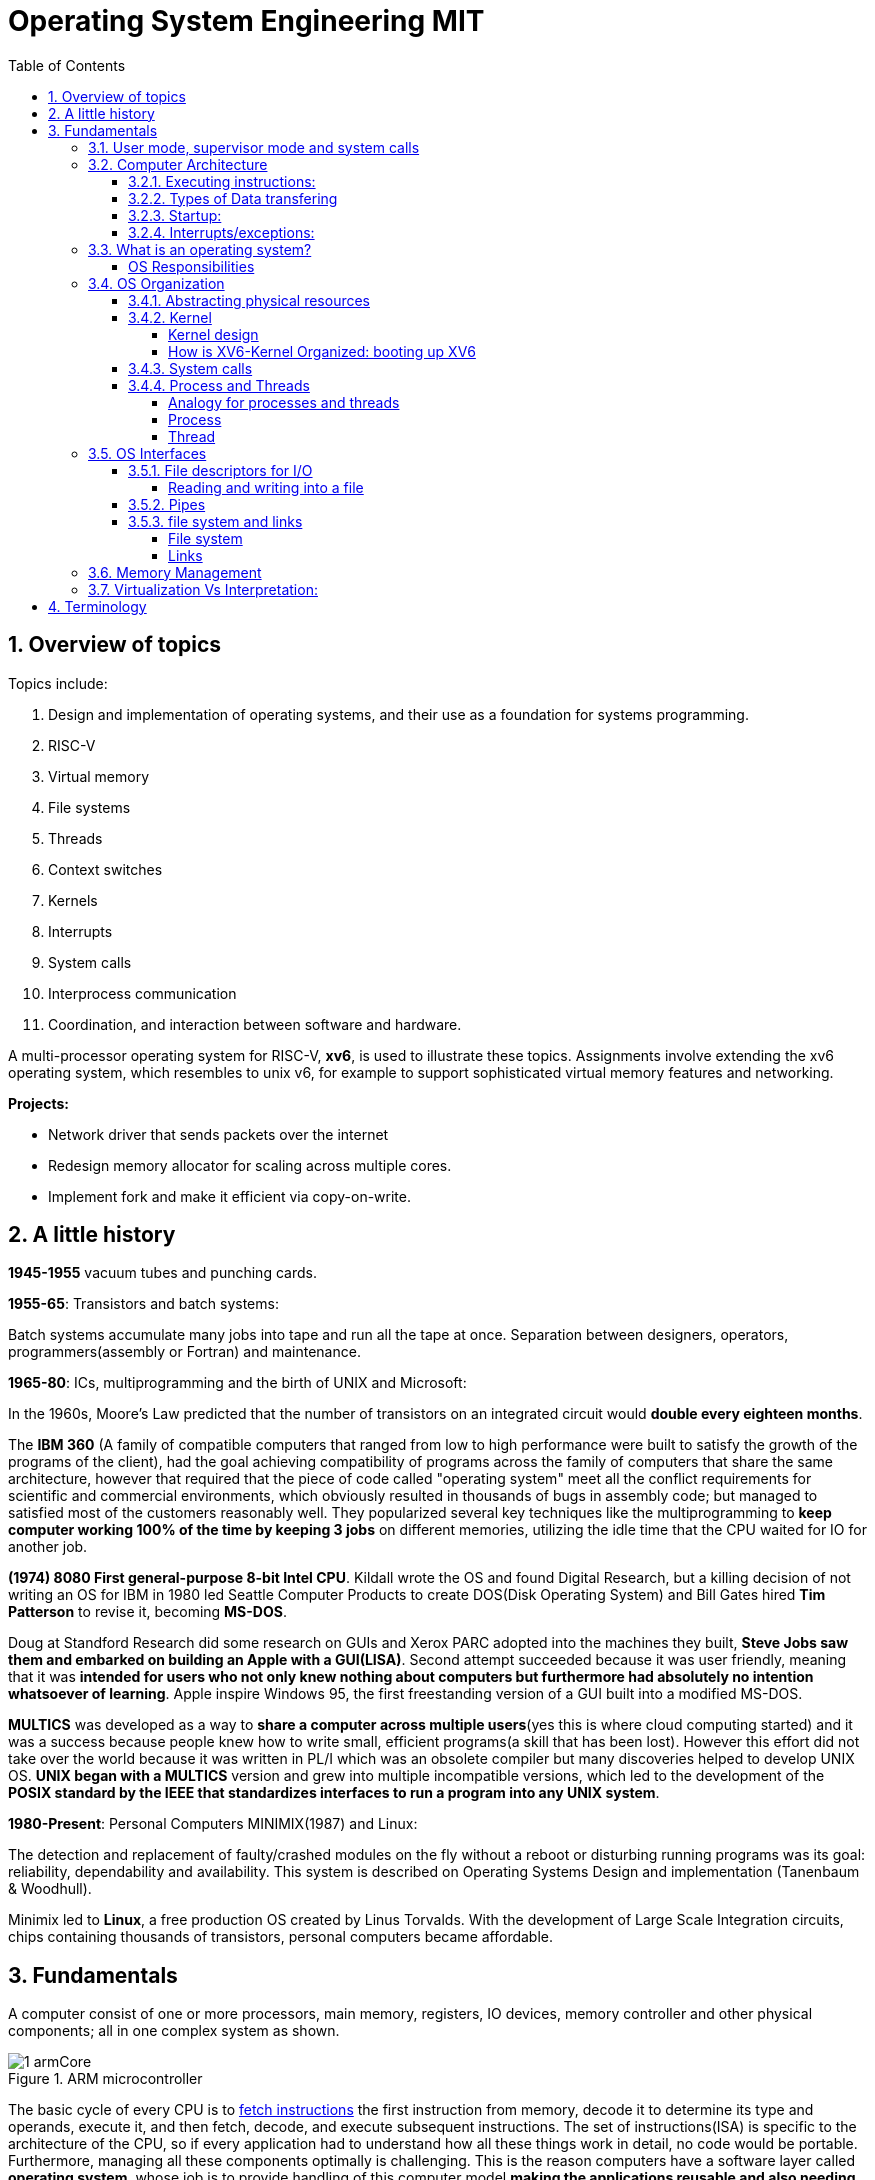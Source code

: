 # Operating System Engineering MIT
:doctype: article
:encoding: utf-8
:lang: en
:toc: left
:numbered: 
:toclevels: 4  
:imagesdir: images
:source-language: C

## Overview of topics
Topics include:

. Design and implementation of operating systems, and their use as a foundation for systems programming. 
. RISC-V
. Virtual memory 
. File systems
. Threads
. Context switches
. Kernels
. Interrupts
. System calls
. Interprocess communication
. Coordination, and interaction between software and hardware.

A multi-processor operating system for RISC-V, **xv6**, is used to illustrate these topics. Assignments involve extending the xv6 operating system, which resembles to unix v6, for example to support sophisticated virtual memory features and networking.

*Projects:*

* Network driver that sends packets over the internet
* Redesign memory allocator for scaling across multiple cores.
* Implement fork and make it efficient via copy-on-write.




## A little history

*1945-1955* vacuum tubes and punching cards.

**1955-65**: Transistors and batch systems:

Batch systems accumulate many jobs into tape and run all the tape at once. Separation between designers, operators, programmers(assembly or Fortran) and maintenance.

**1965-80**: ICs, multiprogramming and the birth of UNIX and Microsoft:

In the 1960s, Moore’s Law predicted that the number of transistors on an integrated circuit would **double every eighteen months**.  

The *IBM 360* (A [underline]#family of compatible computers# that ranged from low to high performance were built to satisfy the growth of the programs of the client), had the goal achieving compatibility of programs across the family of computers that share the same architecture, however that [red]#required that the piece of code called "operating system" meet all the conflict requirements# for scientific and commercial environments, which obviously resulted in thousands of bugs in assembly code; but managed to satisfied most of the customers reasonably well. They popularized several key techniques like the multiprogramming to *keep computer working 100% of the time by keeping 3 jobs* on different memories, utilizing the idle time that the CPU waited for IO for another job.

*(1974) 8080 First general-purpose 8-bit Intel CPU*. Kildall wrote the OS and found Digital Research, but a killing decision of not writing an OS for IBM in 1980 led Seattle Computer Products to create DOS(Disk Operating System) and Bill Gates hired *Tim Patterson* to revise it, becoming **MS-DOS**.

Doug at Standford Research did some research on GUIs and Xerox PARC adopted into the machines they built, **Steve Jobs saw them and embarked on building an Apple with a GUI(LISA)**. Second attempt succeeded because it was user friendly, meaning that it was [red]#**intended for users who not only knew nothing about computers but furthermore had absolutely no intention whatsoever of learning**#. Apple inspire Windows 95, the first freestanding version of a GUI built into a modified MS-DOS.

*MULTICS* was developed as a way to **share a computer across multiple users**(yes this is where cloud computing started) and it was a success because people knew how to write small, efficient programs(a skill that has been lost). However this effort did not take over the world because it was written in PL/I which was an obsolete compiler but many discoveries helped to develop UNIX OS.
*UNIX began with a MULTICS* version and grew into multiple incompatible versions, which led to the development of the **POSIX standard by the IEEE that standardizes interfaces to run a program into any UNIX system**.

**1980-Present**: Personal Computers MINIMIX(1987) and Linux: 

The detection and replacement of faulty/crashed modules on the fly without a reboot or disturbing running programs was its goal: reliability, dependability and availability. This system is described on Operating Systems Design and implementation (Tanenbaum & Woodhull).

Minimix led to **Linux**, a free production OS created by Linus Torvalds.
With the development of Large Scale Integration circuits, chips containing thousands of transistors, personal computers became affordable.





## Fundamentals
A computer consist of one or more processors, main memory, registers, IO devices, memory controller and other physical components; all in one complex system as shown. 

.ARM microcontroller
image::1_armCore.jpg[]

The basic cycle of every CPU is to <<fetch-instruction>> the first instruction from memory, decode it to determine its type and operands, execute it, and then fetch, decode, and execute subsequent instructions. The set of instructions(ISA) is [red]#specific to the architecture of the CPU#, so if every application had to understand how all these things work in detail, no code would be portable. Furthermore, managing all these components optimally is challenging. This is the reason computers have a software layer called **operating system**, whose job is to provide handling of this computer model [green]#**making the applications reusable and also needing to write the OS only once per CPU architecture.**#

[[computer-stack]]
.computer stack
image::2_OSoverview.jpg[]

### User mode, supervisor mode and system calls
On top of the hardware is software, computers have two modes of operation(defined in the mode bit): **kernel mode**(0, fundamental piece of software, also called supervisor/privileged mode, which has complete access to ALL hardware and can execute ANY instruction: interrupts, read write address registers of page tables...) and **user mode**(1, subset of instructions. Forbids any instruction that affect the control of the machine or does I/O).  
This 2 modes are blurred in embedded systems, because they may not have an OS at all. Also some programs allow the users to help the OS or perform privileged functions(syscalls).

You will see that *system calls* are the interface between user and kernel mode, they allow apps to invoke certain kernel functions like read. User/supervisor modes exist to achieve isolation applications, since only OS runs in supervisor mode, apps are unable to modify OS data structures and instructions(hence other apps/processes memories).

### Computer Architecture

#### Executing instructions:  
A CPU can load instructions only from memory, so any programs to run must be stored there. General purpose computers run the program from r/w memory (RAM). Fetch instruction receives an instruction from ROM(Flash in this case) and uses load-store instructions to process data, *load* moves a word or byte from main memory to internal register within CPU and *store* moves the content of the register to main memory

[[fetch-instruction]]
.fetch instructions
image::3_computerInstructions.jpg[]

#### Types of Data transfering

*Interrupt Driven I/O:*

The IO device send data to the device controller, which examines the contents, transfers the data and informs the CPU via interrupt(one interrupt per byte) that the IO device requires operation and the OS responds with the required operation. This works fine for small amounts of data. But produce high overhead when used for bulk data movement such as disk IO.

*DMA:*

After setting buffers, pointers and counters for IO device, device controller transfers an entire block of data directly to or from its own buffer storage to memory without CPU intervention(only one interrupt per block).


#### Startup:
When a computer its powered up or rebooted the bootloader runs, a simple program stored in ROM or EEPROM. It initializes all aspects of the system: from CPU registers to device controllers and memory contents. It also must know how to locate and load the OS and start executing the *kernel* (which is the program that runs all the time.)

#### Interrupts/exceptions: 

* Hardware → physical signals either from peripherals or the cpu itself. 
* Software → executing special operation called **system call**(provide means for a user to ask the OS to perform tasks reserved for the OS). 

*General interrupt/exception process*

When an exception or interrupt occurs, execution transition from user mode to kernel mode where the exception or interrupt is handled takes place as follows.

[[interrupt-process]]
.interrupt process overview
image::4_overviewInterrupt.jpg[]

*Interruption process on ARM microcontrollers:*

1) To save the context:

In parallel, save(push) the address of the interrupted instruction in the Program Counter. Also, we store status register(xPSR), LR and registers R0, R1, R2, R3 and R12.

.IRQ context switch
image::5_IRQsavestate.jpg[]

2) Then, to handle the exception or interruption:

Computer locates the IRQn on the vector table, which contains the *address of the interrupt handler(ISR)*. Finally, code on that handler function is executed and once its finished, the context is restored.

.ISR location on Vector table 
image::6_ISRhandler.png[]

Since only a predefined number of interrupts is possible, a table of pointers to interrupt handling routines is commonly used to provide speed, this table of pointers is stored in low memory and is called interrupt vector (inside vector table).


### What is an operating system?
An operating systems acts as an intermediary between the applications in a computer and the hardware(see <<computer-stack>>, so its basically a driver). The OS is a program that manages a computers resources by offering services(cpu time, memory space via file storage, IO operations). An OS can be designed to be convenient or efficient but the *main goals  of an OS are:*

* Abstract: hardware for portability and convinience.
* Multiplexing: allow multiple applications to share hardware and cooperate while isolating programs to provide security.

##### OS Responsibilities

* Scheduling processes and threads on the CPUs. And allocating the pertinent resources.
* Creating and deleting both user and system processes.
* Suspending and resuming processes
* Providing mechanisms for process synchronization
* Providing mechanisms for process communication
* Keeping track of which parts of memory are currently being used and who is using them
* Deciding which processes (or parts of processes) and data to move into and out of memory
* Allocating and deallocating memory space as needed

NOTE: Operating systems differ from user programs in location of residence, complexity, long-lived. The source code of Linux OS is on the order of 5 million lines of code. So *Operative systems are hard to write, hence, not easy to replace.*

### OS Organization
We will see how OSs(mainly with monolithic kernels as xv6) are organized to acomplish: multiplexing, isolation and interaction of processes.



#### Abstracting physical resources
Resource abstraction into services is typical to enable strong isolation  between applications that require access to sensitive hardware resources. For example, File systems "open, read, write, close" system calls provide  abstraction for reading and writing to the memory disk. This way, the *OS is able to manage the physical-disk* resource and *apps have the convenience of pathnames* when accessing the File System.

Another example is the file descriptors systemcalls, they allow OS to decide where to place a pipe/file in memory and keeps away the app from interacting directly with memory while providing status signals(end-of-file, open file...).  The system-call interface is designed to provide convenience and strong isolation. 


#### Kernel 
XV6 OS takes the form of a kernel, a special program that provides services to running programs. A kernel has direct access to hardware components like RAM, CPU, DISK... and it implements abstractions to that HW via modules/programs like: File system(tree directory, file contents), memory allocation, IO manager... that provide common kernel services to different programs in user space as shown.

.Kernel services
image::9_kernel_services.jpg[]

##### Kernel design
A key design question is "what part of the OS should run in supervisor mode". There are 2 main posibilities:

* Monolithic kernel: The entire OS resides in the kernel, so that all system calls run in supervisor mode.
.. pros: doesn't waste time on deciding which parts of OS need full HW privilege. Easier to cooperate between different parts(E.G. buffer and file system). Faster performance.
.. cons: Interfaces between parts of the OS are often complex. Errors make entire kernel to fail.

* Microkernel: Minimizes the amount of OS code that runs in supervisor mode. For example, the File system can run as a user-level process and apps that require file system can communicate via inter-process messages.
.. pros: Relative simple organization(kernel consist of few low-level function for starting application, sending messages and accessing hardware). Separation of concerns. Most of OS resides in user-level servers. More reliable. 
.. cons: time overhead to pass messages and waiting for response.

* Hibrid: the two methods above can be combined to deal with the tradeoffs of speed vs simplicity/reliability

.Monolithic Kernel vs QNX Microkernel
image::OSO_kerneldesign_MonolithicVsMicrokernel.png[]

##### How is XV6-Kernel Organized: booting up XV6

.kernel source files
[width="100%",options="header,footer"]
|====================
|File |Description
|bio.c |Disk block cache for the file system.
|console.c |Connect to the user keyboard and screen.
|entry.S |Very first boot instructions.
|exec.c |exec() system call.
|file.c |File descriptor support.
|fs.c |File system.
|kalloc.c |Physical page allocator.
|kernelvec.S |Handle traps from kernel, and timer interrupts.
|log.c |File system logging and crash recovery.
|main.c |Control initialization of other modules during boot.
|pipe.c |Pipes.
|plic.c |RISC-V interrupt controller.
|printf.c |Formatted output to the console.
|proc.c |Processes and scheduling.
|sleeplock.c |Locks that yield the CPU.
|spinlock.c |Locks that don’t yield the CPU.
|start.c |Early machine-mode boot code.
|string.c |C string and byte-array library.
|swtch.S |Thread switching.
|syscall.c |Dispatch system calls to handling function.
|sysfile.c |File-related system calls.
|sysproc.c |Process-related system calls.
|trampoline.S |Assembly code to switch between user and kernel.
|trap.c |C code to handle and return from traps and interrupts.
|uart.c |Serial-port console device driver.
|virtio_disk.c |Disk device driver.
|vm.c |Manage page tables and address spaces.
|====================

When the RISC-V computer powers on, it starts in a bootloader stored in ROM, the bootloader loads XV6 kernel into memory(0x8000_0000) and in machine mode(configuration mode) XV6 starts at _entry. RISC-V starts with paging hardware disabled(virtual address maps directly to physical address).

Instructions at _entry set up a stack for Early-machine boot code(in file start.c) and the stackpointer to stack0+4096(RISC-V grows down). On start, machine performs machine-mode only configurations(E.g. timer interrupts, pass responsabilities(memory access, interrupts and exceptions) to kernel mode) and switches to kernel mode by calling *mret*(This instruction is most often used to return from a previous call in supervisor mode to machine mode. Since start isn’t returning from such a call, instead we sets things up as if there had been one: setting the previous privilege mode to supervisor in the register mstatus, and return address to main by writing main’s address into the register *mepc*).

Finally on Main(), we initialize several devices, subsystems, the first process by calling userinit(in proc.c, which executes the *exec* system call) and creates a new console device.

#### System calls
Programs can execute kernel services via system calls, which execute in a similar way to <<interrupt-process>> because systems calls are a special type of exceptions. <<system-calls-xv6>>, are the main interface for users to request  the execution of kernel resources (privileged-code that affects physical resources of the computer).

Internally RISC-V provides [green]#**ecall**# to switch from user to kernel mode at an entry point specified by the kernel. The kernel evalues ecall with syscall-number as a parameter(this is basically a function pointer with all the valid system calls as described below).

```

static uint64 (*syscalls[])(void) = {
[SYS_fork]    sys_fork,
[SYS_exit]    sys_exit,
[SYS_wait]    sys_wait,
[SYS_pipe]    sys_pipe,
[SYS_read]    sys_read,
[SYS_kill]    sys_kill,
[SYS_exec]    sys_exec,
[SYS_fstat]   sys_fstat,
[SYS_chdir]   sys_chdir,
[SYS_dup]     sys_dup,
[SYS_getpid]  sys_getpid,
[SYS_sbrk]    sys_sbrk,
[SYS_sleep]   sys_sleep,
[SYS_uptime]  sys_uptime,
[SYS_open]    sys_open,
[SYS_write]   sys_write,
[SYS_mknod]   sys_mknod,
[SYS_unlink]  sys_unlink,
[SYS_link]    sys_link,
[SYS_mkdir]   sys_mkdir,
[SYS_close]   sys_close,
};

void
syscall(void)
{
  int num;
  struct proc *p = myproc();

  num = p->trapframe->a7;
  if(num > 0 && num < NELEM(syscalls) && syscalls[num]) {
    p->trapframe->a0 = syscalls[num]();
  } else {
    printf("%d %s: unknown sys call %d\n",
            p->pid, p->name, num);
    p->trapframe->a0 = -1;
  }

```

#### Process and Threads

##### Analogy for processes and threads

- A process as a house: A house is really a container, with certain attributes (such as the amount of floor space, the number of bedrooms, and so on). If you look at it that way, the house really doesn't actively do anything on its own — it's a passive object. 
- The occupants as threads: The people living in the house are the active objects — they're the ones using the various rooms, watching TV, cooking, taking showers, and so on.
. **Single threaded**: If you've ever lived on your own, you know that you can do anything you want in the house at any time, because there's nobody else in the house. 
. **Multi threaded**: Things change dramatically when you add another person into the house. Let's say you get married, so now you have a spouse living there too. You can't just march into the washroom at any given point; you need to check first to make sure your spouse isn't in there. If you have two responsible adults living in a house, generally you can be reasonably lax about “security” — you know that the other adult will respect your space, won't try to set the kitchen on fire (deliberately!), and so on.
Now, throw a few kids into the mix and suddenly things get a lot more interesting.

.Process and thread
image::8_proces_thread.jpg[]

##### Process
Each **running program is called process**, a process contains all the elements required to run and keep track of a program. A process allocates the following elements in [green]#*proc*# structure: 

* A user and a kernel stack. Only one stack is actively used at a time and it depends on the instructions in execution(*ecall* raises privileges to kernel instructions and *sret* lowers privilege level to resume executing user instructions).
* heap
* code(user text and data)
* process identifier(pid), 
* file descriptors
* page table, maps virtual addresses to physical addresses
* Trampoline and trapframes, used to transition in and out of the kernel. Trampoline is the code for transition and trapframe is a structure filled by trampoline to save/restore the state of the process.
* optionally inter-process communication(IPC) channels.

The process implementation includes user/kernel mode flag, addresss space(own memory), and time slicing of threads mechanisms to create strong isolation. Isolation is achieved by creating the illusion to a program that is has its own private machine, a process only has access to a "private" address space which other processes cannot read or write.

.Layout of a process's virtual address space
image::OSO_proccessAndThread_ProcessVirtualAddressSpace.png[]

XV6 uses page tables(implemented in HW) to give each process its own address space. RISC-V page table translates/maps a virtual address(in range  of 0 - 2^38 since HW only uses 38 bits when looking up virtual adresses in page tables) to a physical address. XV6 maintains separate page table for each process. 

At the top of the address space, XV6 reserves a page for trampoline(code to transition in and out the kernel) and a page for trapframe(structure with status-data of the process, filled by trampoline to save/restore the state of the process).

###### process states
xv6 time-shares processes, this means that it transparently switches available CPU cores among the set of processes *ready* to execute processes. a process can be in either of the following states:

* idle
* ready: the process is ready to be queued for CPU execution
* waiting: the process is not executing, it is waiting for a resource.

###### process creation
a process may create a new process using [green]#**fork**# system call. fork gives the new process exactly the same memory contents(instructions and data) as the calling process. After child is created, both process will execute the following instructions.
```
int pid = fork();
```


##### Thread
A thread is just the flow of execution or control within one process. A process thread has attributes like:

* priority
* scheduling algorithm
* registers, CPU mask for multicore, signals and more

so that multiple threads can be execute within one mediator-process. Basically a process changes executing thread according to scheduling policy. Threads create the illusion that the process posess its own CPU.

Switching between processes happen in a similar fashion, kernel suspends currently running thread and resumes another process's thread. The thread also has a stack(local variables, function call return adress) and state(suspended/running status).



### OS Interfaces
The job of an operating system is to share a computer among multiple programs and to provide a more useful set of services than the hardware alone supports. An OS makes abstractions of hardware so that programs do not concern about underlying hardware and at the same time facilitate the interaction between programs<-->OS.

#### File descriptors for I/O
A file descriptor(often refered as **file**) is a small integer representing a kernel-managed [green]#**object that a process may read from or write to**#. File descriptors are obtained by opening a file, directory or device. xv6 uses file descriptor as an index into a per-process table, so that every process has a private space of file descriptors starting at zero. By convention, a process:

* reads from file descriptor 0(standard input)
* writes to file descriptor 1(standard output)
* writes error messages to file descriptor 2(std error)

by default, these are the file descriptors for the console. The shell exploit this convention to implement I/O redirection and pipelines(eg: echo hello | wordCount).

##### Reading and writing into a file
Reading and writing is perform via system calls.

* read(fd, buf, n): reads at most n bytes from the file descriptor fd, copies
them into buf, and returns the number of bytes read.
** If no data is available, a read on a pipe waits for either data to be written or for all file descriptors referring to the write end to be closed; in the latter case, read will return 0, just as if the end of a data file had been reached.
* write(fd, buf, n):writes n bytes from buf to the file descriptor fd and returns the number of bytes written. 
** each write picks up where the previous one left off

#### Pipes
A pipe is a small kernel buffer exposed to processes as a pair of file descriptors (reading-fd, writing-fd). Writing data to one end of the pipe makes that data available for reading from the other end of the pipe, this is the way inter-process communications happens.



#### file system and links
##### File system
The directories form a tree, starting at a special directory called the root. A path like /a/b/c refers to the file or directory named c inside the directory named b inside the directory named a in the root directory /. 

Paths that don’t begin with / are evaluated relative to the calling process’s current directory, which can
be changed with the *chdir()* system call.

There are system calls to create new files and directories: *mkdir()* creates a new directory, *open()*
with the O_CREATE flag creates a new data file, and *mknod()* creates a new device file.

##### Links
A File-descriptor is also called *inode*, because it may have multiple names linking to the same object and some metadata. The *link()* system call creates another file-name referring to the same inode as an exist file.
```
//Reading from or writing to "a" is the same as reading from or writing to "b". This is known as *symbolic links* in UNIX systems.
open("a", O_CREATE|O_WRONLY);
link("a", "b");
```


Finally, since file-descriptors/inodes have more information than name and some data, *fstat()* system call retrieves information from the inode that a file-name refers to. It
fills in a struct **stat**, defined in stat.h (kernel/stat.h) as:

```
#define T_DIR 1 // Directory
#define T_FILE 2 // File
#define T_DEVICE 3 // Device

struct stat {
    int dev;        // File system’s disk device
    uint ino;       // Inode number(per-process table, id for the file descriptor)
    short type;     // Type of file(directory, file, device).
    short nlink;    // Number of links to file
    uint64 size;    // Size of file in bytes
};
```


### Memory Management

**A) Cache: **

stores data so that future requests for that data can be served faster, the data stored in a cache might be the result of an earlier computation or a copy of data stored elsewhere. A cache hit occurs when the requested data can be found in a cache, while a cache miss occurs when it cannot. Cache hits are served by reading data from the cache, which is faster than recomputing a result or reading from a slower data store(ex. main memory); thus, the more requests that can be served from the cache, the faster the system performs(which is designed on the cache management).

For instance, most systems have an instruction cache to hold the instructions expected to be executed next. Without this cache, the would have to wait several cycles CPU while an instruction was fetched from main memory. If multiple processes affect the local copy of value A in cache, we must make sure to update and control the access for the most recent value of A, this is called “cache coherency”.

*C)	Main memory:*

R/W memory, usually too small to store all needed programs and data permanently. Volatile storage. Usually implemented in DRAM.

*D)	Virtual Memory:*

scheme that enables users to run programs larger than actual physical memory. Allows to abstract memory into a large, uniform storage array.

### Virtualization Vs Interpretation:
**Virtualization: **Allows OS to run applications within other OS. However, this emulation comes at a heavy price, every machine-level instructions must be translated to the equivalent function on the target system which often results in several target instructions.(An example of Virtual machine is Vmware or Vbox)

.virtualization
image::7_virtualization.jpg[]

*Interpretation:* another type of emulation occurs when a computer language is not compiled to native code but instead is either executed in its high-level form or translated to an intermediate form. This is known as interpretation(Java is always interpreted, thats why we require a Java Virtual Machine).









## Terminology
*GNU* is a collection of free software toola: GCC(GNU C compiler), glibc(GNU C Library), coreutils(GNU core utilities), GDB(GNU debugger), binutils(GNU binary utilities), GNU bash . GNU also has an operating system called Hurd but the most popular system "Linux" ONLY has GNU libraries with UNIX compatible tools which is often called GNU/Linux.

*UNIX*, is a family of operating systems that derive or behave like AT&T Unix(1969). Unix and Unix-like Operating Systems have been standarized to comply with POSIX standard. The main features of Unix that allowed it to create general-purpose reusable/modular programs that can be combined to create the first "scripting language" that enable us to produce complex workflows are:

- tree filesystem
- file descriptors
- pipes
- shell syntax operations

xv6 implements Unix-like interface.

**POSIX**, which stands for Portable Operating System Interface, represents a set of standards for UNIX-based operating systems. For example, having input in file descriptor 0 and output in file descriptor 1.

However, xv6 is NOT POSIX-compliant because it misses many system calls(like lseek and others) and also does not provide the notion of users or protecting one user from another(everything is root). Modern kernels, provide many more system calls, networking, windowing systems, user-level threads, drivers but our scope is to learn the basics, so xv6 is enough and simpler than many(although conceptually is implemented as a monolithic kernel).


*Linux*: Its Just the GNU libraries, with many UNIX-compatible tools (compilers, editors, utilities) *+ the kernel* developed by Linus Torvalds(**Linux**)., resulting in GNU/Linux.

*Licenses*: General Public License: This license was created with the goal of  forbid proprietary modifications or restriction of redistribution. Free Software Foundation, want to make sure that all versions of GNU and other softwares remain free. GPL requires that source code is distributed with any binaries and that t any changes made to the source code be released under the same GPL license.

*Appendix A: system calls*
[[system-calls-xv6]]
.Available system calls in xv6
[width="100%",options="header,footer"]
|====================
|System call| Description
|int fork()| Create a process, by cloning the parents file descriptor table along with its memory. returns 0 to the child process and a positive value to the parent, which contains the pid of the child.
|int exit(int status)| Terminate the current process; status reported to wait(). No return.
|int wait(int *status)| Wait for a child to exit; exit status in *status; returns child PID.
|int kill(int pid)| Terminate process PID. Returns 0, or -1 for error.
|int getpid()| Return the current process’s PID.
|int sleep(int n)| Pause for n clock ticks.
|int exec(char *file, char *argv[])| replaces the calling process’s memory with a new memory image loaded from a file stored in the file system. The file must have a particular format, which specifies which part of the file holds instructions, which part is data, at which instruction to start, etc. Xv6 uses the
ELF format; only returns if error.
|char *sbrk(int n)| Grow process’s memory by n bytes. Returns start of new memory.
|int open(char *file, int flags)| Open a file; flags indicate read/write; returns an fd (file descriptor).
|int write(int fd, char *buf, int n)| Write up to n bytes from buf to file descriptor fd; returns the number of bytes written.
|int read(int fd, char *buf, int n)| Read up to n bytes into buf; returns the number bytes readed; or 0 if end of file.
|int close(int fd)| Release open file fd.
|int dup(int fd)| Return a new file descriptor referring to the same file as fd.
|int pipe(int p[2])| Create a small buffer on which Writing data to one end of the pipe makes that data available for reading from the other end of the pipe via file descriptors in p[0] and p[1]. If a process tries to read before something is written to the pipe, the process is suspended until something is written.
|int chdir(char *dir)| Change the current directory.
|int mkdir(char *dir)| Create a new directory.
|int mknod(char *file, int, int)| Create a device file.
|int fstat(int fd, struct stat *st)| Place info about an open file into *st.
|int stat(char *file, struct stat *st)| Place info about a named file into *st.
|int link(char *file1, char *file2)| Create another name (file2) for the file file1.
|int unlink(char *file)| Remove a file.
|====================

Note that system calls if no otherwise stated, return 0 for no error and -1 for error.